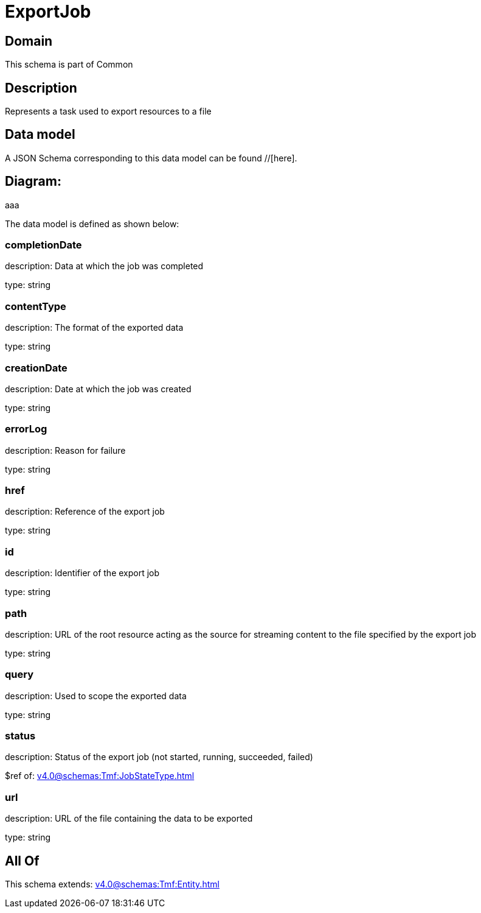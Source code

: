 = ExportJob

[#domain]
== Domain

This schema is part of Common

[#description]
== Description
Represents a task used to export resources to a file


[#data_model]
== Data model

A JSON Schema corresponding to this data model can be found //[here].

== Diagram:
aaa

The data model is defined as shown below:


=== completionDate
description: Data at which the job was completed

type: string


=== contentType
description: The format of the exported data

type: string


=== creationDate
description: Date at which the job was created

type: string


=== errorLog
description: Reason for failure

type: string


=== href
description: Reference of the export job

type: string


=== id
description: Identifier of the export job

type: string


=== path
description: URL of the root resource acting as the source for streaming content to the file specified by the export job

type: string


=== query
description: Used to scope the exported data

type: string


=== status
description: Status of the export job (not started, running, succeeded, failed)

$ref of: xref:v4.0@schemas:Tmf:JobStateType.adoc[]


=== url
description: URL of the file containing the data to be exported

type: string


[#all_of]
== All Of

This schema extends: xref:v4.0@schemas:Tmf:Entity.adoc[]
